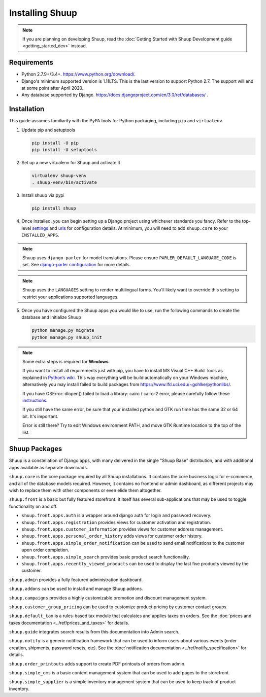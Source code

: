 Installing Shuup
================

.. note::

   If you are planning on developing Shuup,
   read the :doc:`Getting Started with Shuup Development guide
   <getting_started_dev>` instead.

Requirements
------------

* Python 2.7.9+/3.4+. https://www.python.org/download/.
* Django's minimum supported version is 1.11LTS. This is the last version to support Python 2.7. The support will end at some point after April 2020.
* Any database supported by Django. https://docs.djangoproject.com/en/3.0/ref/databases/ .

Installation
------------

This guide assumes familiarity with the PyPA tools for Python packaging,
including ``pip`` and ``virtualenv``.

1. Update pip and setuptools

   .. code-block:: shell

      pip install -U pip
      pip install -U setuptools

2. Set up a new virtualenv for Shuup and activate it

   .. code-block:: shell

      virtualenv shuup-venv
      . shuup-venv/bin/activate

3. Install shuup via pypi

   .. code-block:: shell

      pip install shuup


4. Once installed, you can begin setting up a Django project using whichever
   standards you fancy. Refer to the top-level `settings
   <https://github.com/shuup/shuup/blob/master/shuup_workbench/settings/base_settings.py>`_
   and `urls
   <https://github.com/shuup/shuup/blob/master/shuup_workbench/urls.py>`_
   for configuration details. At minimum, you will need to add ``shuup.core``
   to your ``INSTALLED_APPS``.

.. note::
   Shuup uses ``django-parler`` for model translations. Please ensure
   ``PARLER_DEFAULT_LANGUAGE_CODE`` is set. See `django-parler configuration
   <http://django-parler.readthedocs.io/en/latest/configuration.html>`_ for more
   details.

.. note::
   Shuup uses the ``LANGUAGES`` setting to render multilingual forms. You'll likely
   want to override this setting to restrict your applications supported languages.

5. Once you have configured the Shuup apps you would like to use, run the
   following commands to create the database and initialize Shuup

   .. code-block:: shell

      python manage.py migrate
      python manage.py shuup_init


.. note::
    Some extra steps is required for **Windows**

    If you want to install all requirements just with pip, you have to install MS
    Visual C++ Build Tools as explained in `Python’s wiki
    <https://wiki.python.org/moin/WindowsCompilers>`__. This way
    everything will be build automatically on your Windows machine, alternatively
    you may install failed to build packages from https://www.lfd.uci.edu/~gohlke/pythonlibs/.

    If you have OSError: dlopen() failed to load a library: cairo / cairo-2 error,
    please carefully follow these `instructions
    <https://weasyprint.readthedocs.io/en/latest/install.html#windows>`__.

    If you still have the same error, be sure that your installed python and GTK run
    time has the same 32 or 64 bit. It's important.

    Error is still there? Try to edit Windows environment PATH, and move GTK Runtime
    location to the top of the list.


Shuup Packages
--------------

Shuup is a constellation of Django apps, with many delivered in the single
"Shuup Base" distribution, and with additional apps available as separate
downloads.

``shuup.core`` is the core package required by all Shuup installations.
It contains the core business logic for e-commerce, and all of the database
models required. However, it contains no frontend or admin dashboard, as
different projects may wish to replace them with other components or even
elide them altogether.

``shuup.front`` is a basic but fully featured storefront. It itself has
several sub-applications that may be used to toggle functionality on and off.

* ``shuup.front.apps.auth`` is a wrapper around django auth for login and
  password recovery.
* ``shuup.front.apps.registration`` provides views for customer activation
  and registration.
* ``shuup.front.apps.customer_information`` provides views for customer
  address management.
* ``shuup.front.apps.personal_order_history`` adds views for customer
  order history.
*  ``shuup.front.apps.simple_order_notification`` can be used to send
   email notifications to the customer upon order completion.
* ``shuup.front.apps.simple_search`` provides basic product search
  functionality.
* ``shuup.front.apps.recently_viewed_products`` can be used to display the last
  five products viewed by the customer.

``shuup.admin`` provides a fully featured administration dashboard.

``shuup.addons`` can be used to install and manage Shuup addons.

``shuup.campaigns`` provides a highly customizable promotion and discount
management system.

``shuup.customer_group_pricing`` can be used to customize product pricing by
customer contact groups.

``shuup.default_tax`` is a rules-based tax module that calculates and applies
taxes on orders. See the :doc:`prices and taxes documentation
<../ref/prices_and_taxes>` for details.

``shuup.guide`` integrates search results from this documentation into Admin
search.

``shuup.notify`` is a generic notification framework that can be used to
inform users about various events (order creation, shipments, password
resets, etc). See the :doc:`notification documentation
<../ref/notify_specification>` for details.

``shuup.order_printouts`` adds support to create PDF printouts of orders from
admin.

``shuup.simple_cms`` is a basic content management system that can be used to
add pages to the storefront.

``shuup.simple_supplier`` is a simple inventory management system that can be
used to keep track of product inventory.
